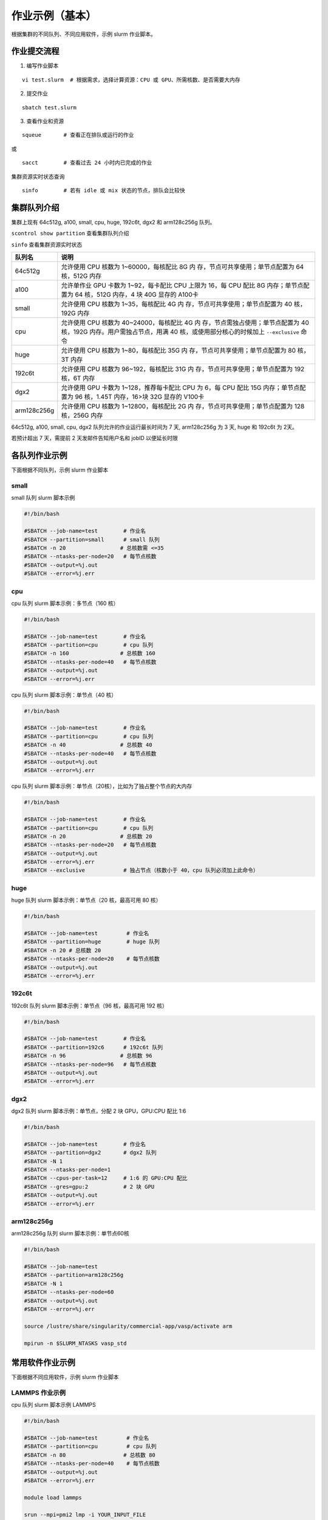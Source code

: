 作业示例（基本）
======================

根据集群的不同队列、不同应用软件，示例 slurm 作业脚本。

作业提交流程
------------

1. 编写作业脚本

::

     vi test.slurm  # 根据需求，选择计算资源：CPU 或 GPU、所需核数、是否需要大内存

2. 提交作业

::

     sbatch test.slurm

3. 查看作业和资源

::

     squeue       # 查看正在排队或运行的作业

或

::

     sacct        # 查看过去 24 小时内已完成的作业

集群资源实时状态查询

::

     sinfo        # 若有 idle 或 mix 状态的节点，排队会比较快

集群队列介绍
--------------

集群上现有 64c512g, a100, small, cpu, huge, 192c6t, dgx2 和 arm128c256g 队列。

``scontrol show partition`` 查看集群队列介绍

``sinfo`` 查看集群资源实时状态

+---------------+-----------------------------------+
| 队列名        | 说明                              |
+===============+===================================+
| 64c512g       | 允许使用 CPU 核数为               |
|               | 1~60000，每核配比 8G              |
|               | 内                                |
|               | 存，节点可共享使用；单节点配置为  |
|               | 64 核，512G 内存                  |
+---------------+-----------------------------------+
| a100          | 允许单作业 GPU 卡数为             |
|               | 1~92，每卡配比 CPU 上限为 16，每  |
|               | CPU 配比 8G 内存；单节点配置为    |
|               | 64 核，512G 内存，4 块 40G        |
|               | 显存的 A100卡                     |
+---------------+-----------------------------------+
| small         | 允许使用 CPU 核数为               |
|               | 1~35，每核配比 4G                 |
|               | 内                                |
|               | 存，节点可共享使用；单节点配置为  |
|               | 40 核，192G 内存                  |
+---------------+-----------------------------------+
| cpu           | 允许使用 CPU 核数为               |
|               | 40~24000，每核配比 4G             |
|               | 内                                |
|               | 存，节点需独占使用；单节点配置为  |
|               | 40核，192G                        |
|               | 内存。用户需独占节点，用满 40     |
|               | 核，或使用部分核心的时候加上      |
|               | ``--exclusive`` 命令              |
+---------------+-----------------------------------+
| huge          | 允许使用 CPU 核数为               |
|               | 1~80，每核配比 35G                |
|               | 内                                |
|               | 存，节点可共享使用；单节点配置为  |
|               | 80 核，3T 内存                    |
+---------------+-----------------------------------+
| 192c6t        | 允许使用 CPU 核数为               |
|               | 96~192，每核配比 31G              |
|               | 内                                |
|               | 存，节点可共享使用；单节点配置为  |
|               | 192 核，6T 内存                   |
+---------------+-----------------------------------+
| dgx2          | 允许使用 GPU 卡数为               |
|               | 1~128，推荐每卡配比 CPU 为 6，每  |
|               | CPU 配比 15G 内存；单节点配置为   |
|               | 96 核，1.45T 内存，16>块 32G      |
|               | 显存的 V100卡                     |
+---------------+-----------------------------------+
| arm128c256g   | 允许使用 CPU 核数为               |
|               | 1~12800，每核配比 2G              |
|               | 内                                |
|               | 存，节点可共享使用；单节点配置为  |
|               | 128 核，256G 内存                 |
+---------------+-----------------------------------+


64c512g, a100, small, cpu, dgx2 队列允许的作业运行最长时间为 7 天, arm128c256g 为 3 天, huge 和 192c6t 为 2天。

若预计超出 7 天，需提前 2 天发邮件告知用户名和 jobID 以便延长时限



各队列作业示例
--------------

下面根据不同队列，示例 slurm 作业脚本

small
~~~~~~~~~~

small 队列 slurm 脚本示例

.. code:: bash

   #!/bin/bash

   #SBATCH --job-name=test        # 作业名 
   #SBATCH --partition=small      # small 队列
   #SBATCH -n 20                 # 总核数需 <=35
   #SBATCH --ntasks-per-node=20   # 每节点核数
   #SBATCH --output=%j.out 
   #SBATCH --error=%j.err


cpu
~~~~~~~~

cpu 队列 slurm 脚本示例：多节点（160 核）


.. code:: bash

   #!/bin/bash

   #SBATCH --job-name=test        # 作业名 
   #SBATCH --partition=cpu        # cpu 队列
   #SBATCH -n 160                # 总核数 160 
   #SBATCH --ntasks-per-node=40   # 每节点核数
   #SBATCH --output=%j.out 
   #SBATCH --error=%j.err


cpu 队列 slurm 脚本示例：单节点（40 核）

.. code:: bash

   #!/bin/bash

   #SBATCH --job-name=test        # 作业名 
   #SBATCH --partition=cpu        # cpu 队列
   #SBATCH -n 40                 # 总核数 40 
   #SBATCH --ntasks-per-node=40   # 每节点核数
   #SBATCH --output=%j.out 
   #SBATCH --error=%j.err 


cpu 队列 slurm 脚本示例：单节点（20核），比如为了独占整个节点的大内存

.. code:: bash

   #!/bin/bash

   #SBATCH --job-name=test        # 作业名 
   #SBATCH --partition=cpu        # cpu 队列
   #SBATCH -n 20                 # 总核数 20 
   #SBATCH --ntasks-per-node=20   # 每节点核数
   #SBATCH --output=%j.out 
   #SBATCH --error=%j.err 
   #SBATCH --exclusive            # 独占节点（核数小于 40，cpu 队列必须加上此命令）


huge
~~~~~~~~~

huge 队列 slurm 脚本示例：单节点（20 核，最高可用 80 核）

.. code:: bash

   #!/bin/bash

   #SBATCH --job-name=test         # 作业名 
   #SBATCH --partition=huge        # huge 队列
   #SBATCH -n 20 # 总核数 20 
   #SBATCH --ntasks-per-node=20    # 每节点核数
   #SBATCH --output=%j.out 
   #SBATCH --error=%j.err

192c6t
~~~~~~

192c6t 队列 slurm 脚本示例：单节点（96 核，最高可用 192 核）

.. code:: bash

   #!/bin/bash

   #SBATCH --job-name=test        # 作业名 
   #SBATCH --partition=192c6      # 192c6t 队列
   #SBATCH -n 96                 # 总核数 96 
   #SBATCH --ntasks-per-node=96   # 每节点核数
   #SBATCH --output=%j.out 
   #SBATCH --error=%j.err

dgx2
~~~~

dgx2 队列 slurm 脚本示例：单节点，分配 2 块 GPU，GPU:CPU 配比 1:6

.. code:: bash

   #!/bin/bash

   #SBATCH --job-name=test        # 作业名 
   #SBATCH --partition=dgx2       # dgx2 队列
   #SBATCH -N 1                    
   #SBATCH --ntasks-per-node=1
   #SBATCH --cpus-per-task=12     # 1:6 的 GPU:CPU 配比  
   #SBATCH --gres=gpu:2           # 2 块 GPU 
   #SBATCH --output=%j.out 
   #SBATCH --error=%j.err

arm128c256g
~~~~~~~~~~~

arm128c256g 队列 slurm 脚本示例：单节点60核

.. code:: bash

    #!/bin/bash

    #SBATCH --job-name=test
    #SBATCH --partition=arm128c256g
    #SBATCH -N 1
    #SBATCH --ntasks-per-node=60
    #SBATCH --output=%j.out
    #SBATCH --error=%j.err

    source /lustre/share/singularity/commercial-app/vasp/activate arm

    mpirun -n $SLURM_NTASKS vasp_std

常用软件作业示例
----------------

下面根据不同应用软件，示例 slurm 作业脚本

LAMMPS 作业示例
~~~~~~~~~~~~~~~~~~~~~~~~~~~~

cpu 队列 slurm 脚本示例 LAMMPS

.. code:: bash

   #!/bin/bash

   #SBATCH --job-name=test         # 作业名 
   #SBATCH --partition=cpu         # cpu 队列
   #SBATCH -n 80                  # 总核数 80 
   #SBATCH --ntasks-per-node=40    # 每节点核数
   #SBATCH --output=%j.out 
   #SBATCH --error=%j.err

   module load lammps

   srun --mpi=pmi2 lmp -i YOUR_INPUT_FILE


GROMACS 作业示例
~~~~~~~~~~~~~~~~~~~~~~~~~~~~~

cpu 队列 slurm 脚本示例 GROMACS

.. code:: bash

   #!/bin/bash

   #SBATCH --job-name=test         # 作业名 
   #SBATCH --partition=cpu         # cpu 队列
   #SBATCH -n 80                  # 总核数 80 
   #SBATCH --ntasks-per-node=40    # 每节点核数
   #SBATCH --output=%j.out 
   #SBATCH --error=%j.err

   module load gromacs/2020-cpu

   srun --mpi=pmi2 gmx_mpi mdrun -deffnm -s test.tpr -ntomp 1

Quantum ESPRESSO
~~~~~~~~~~~~~~~~~~~~~~~~~~~~~~

cpu 队列 slurm 脚本示例 Quantum ESPRESSO

.. code:: bash

   #!/bin/bash

   #SBATCH --job-name=test         # 作业名 
   #SBATCH --partition=cpu         # cpu 队列
   #SBATCH -n 80                  # 总核数 80 
   #SBATCH --ntasks-per-node=40    # 每节点核数
   #SBATCH --output=%j.out 
   #SBATCH --error=%j.err

   module load quantum-espresso

   srun --mpi=pmi2 pw.x -i test.in



OpenFOAM
~~~~~~~~~~~~~~~~~~~~~~

cpu 队列 slurm 脚本示例 OpenFoam

.. code:: bash

   #!/bin/bash

   #SBATCH --job-name=test         # 作业名 
   #SBATCH --partition=cpu         # cpu 队列
   #SBATCH -n 80                  # 总核数 80 
   #SBATCH --ntasks-per-node=40    # 每节点核数
   #SBATCH --output=%j.out 
   #SBATCH --error=%j.err

   module load openfoam

   srun --mpi=pmi2 icoFoam -parallel

TensorFlow
~~~~~~~~~~~~~~~~~~~~~~~~

gpu 队列 slurm 脚本示例 TensorFlow

.. code:: bash

   #!/bin/bash

   #SBATCH -J test 
   #SBATCH -p dgx2 
   #SBATCH -o %j.out 
   #SBATCH -e %j.err
   #SBATCH -N 1 
   #SBATCH --ntasks-per-node=1 
   #SBATCH --cpus-per-task=12
   #SBATCH --gres=gpu:2

   module load miniconda3 
   source activate tf-env

   python -c ’import tensorflow as tf; \
          print(tf.__version__); \
          print(tf.test.is_gpu_available());’ 


其它示例
--------


Job Array 阵列作业
~~~~~~~~~~~~~~~~~~

一批作业，若所需资源和内容相似，可借助 Job Array 批量提交。Job Array
中的每一个作业在调度时视为独立的作业。

cpu 队列 slurm 脚本示例 array

.. code:: bash

   #!/bin/bash
   
   #SBATCH --job-name=test           # 作业名
   #SBATCH --partition=small         # small 队列
   #SBATCH -n 1                      # 总核数 1
   #SBATCH --ntasks-per-node=1       # 每节点核数
   #SBATCH --output=array_%A_%a.out
   #SBATCH --output=array_%A_%a.err
   #SBATCH --array=1-20%10           # 总共 20 个子任务，每次最多同时运行 10 个

   echo $SLURM_ARRAY_TASK_ID


作业状态邮件提醒
~~~~~~~~~~~~~~~~

--mail-type= 指定状态发生时，发送邮件通知: ALL, BEGIN, END, FAIL

small 队列 slurm 脚本示例：邮件提醒

.. code:: bash

   #!/bin/bash

   #SBATCH --job-name=test           
   #SBATCH --partition=small         
   #SBATCH -n 20                     
   #SBATCH --ntasks-per-node=20
   #SBATCH --output=%j.out
   #SBATCH --error=%j.err
   #SBATCH --mail-type=end           # 作业结束时，邮件提醒
   #SBATCH --mail-user=XX@sjtu.edu.cn

